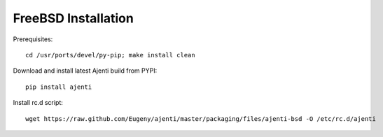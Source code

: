.. _bsd-install:

FreeBSD Installation
********************

Prerequisites::
    
    cd /usr/ports/devel/py-pip; make install clean

Download and install latest Ajenti build from PYPI::
    
    pip install ajenti

Install rc.d script::

    wget https://raw.github.com/Eugeny/ajenti/master/packaging/files/ajenti-bsd -O /etc/rc.d/ajenti